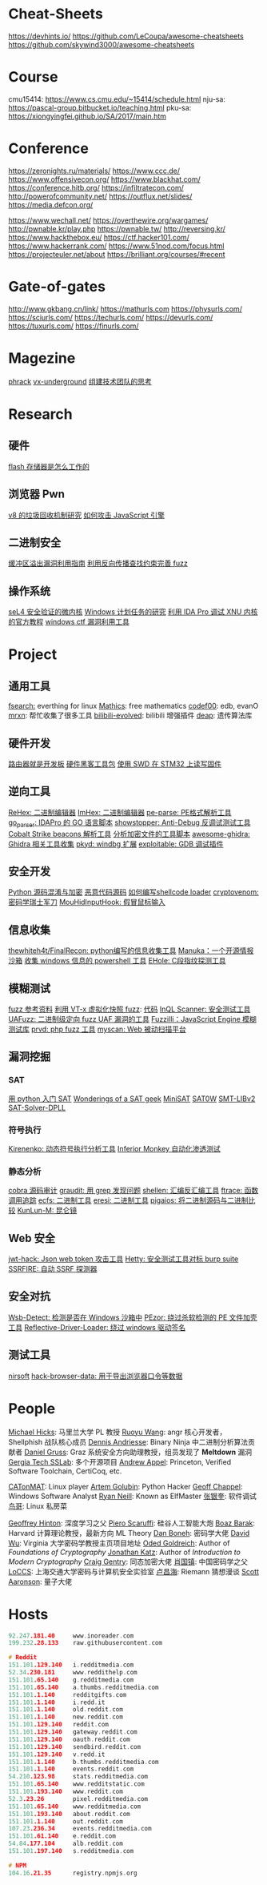 * Cheat-Sheets
https://devhints.io/
https://github.com/LeCoupa/awesome-cheatsheets
https://github.com/skywind3000/awesome-cheatsheets

* Course
cmu15414: https://www.cs.cmu.edu/~15414/schedule.html
nju-sa:   https://pascal-group.bitbucket.io/teaching.html
pku-sa:   https://xiongyingfei.github.io/SA/2017/main.htm

* Conference
https://zeronights.ru/materials/
https://www.ccc.de/
https://www.offensivecon.org/
https://www.blackhat.com/
https://conference.hitb.org/
https://infiltratecon.com/
http://powerofcommunity.net/
https://outflux.net/slides/
https://media.defcon.org/

https://www.wechall.net/
https://overthewire.org/wargames/
http://pwnable.kr/play.php
https://pwnable.tw/
http://reversing.kr/
https://www.hackthebox.eu/
https://ctf.hacker101.com/
https://www.hackerrank.com/
https://www.51nod.com/focus.html
https://projecteuler.net/about
https://brilliant.org/courses/#recent

* Gate-of-gates
http://www.gkbang.cn/link/
https://mathurls.com
https://physurls.com/
https://sciurls.com/
https://techurls.com/
https://devurls.com/
https://tuxurls.com/
https://finurls.com/

* Magezine
[[http://phrack.org/][phrack]]
[[https://vxug.fakedoma.in/][vx-underground]]
[[https://zhuanlan.zhihu.com/p/104573160][组建技术团队的思考]]

* Research
** 硬件
[[https://www.explainthatstuff.com/flashmemory.html][flash 存储器是怎么工作的]]

** 浏览器 Pwn
[[http://www.jayconrod.com/posts/55/a-tour-of-v8-garbage-collection][v8 的垃圾回收机制研究]]
[[http://phrack.org/papers/attacking_javascript_engines.html][如何攻击 JavaScript 引擎]]

** 二进制安全
[[https://github.com/johnjhacking/Buffer-Overflow-Guide][缓冲区溢出漏洞利用指南]]
[[https://mp.weixin.qq.com/s/1q_YCJoyCREtgU3X2_0uqQ][利用反向传播查找约束完善 fuzz]]

** 操作系统
[[https://sel4.systems/][seL4 安全验证的微内核]]
[[https://nasbench.medium.com/a-deep-dive-into-windows-scheduled-tasks-and-the-processes-running-them-218d1eed4cce][Windows 计划任务的研究]]
[[https://www.hex-rays.com/wp-content/static/tutorials/xnu_debugger_primer/xnu_debugger_primer.pdf][利用 IDA Pro 调试 XNU 内核的官方教程]]
[[https://github.com/taviso/ctftool][windows ctf 漏洞利用工具]]

* Project
** 通用工具
[[https://github.com/cboxdoerfer/fsearch][fsearch:]] everthing for linux
[[https://github.com/mathics/Mathics][Mathics]]: free mathematics
[[http://codef00.com/projects][codef00]]: edb, evanO
[[https://mrxn.net/][mrxn]]: 帮忙收集了很多工具
[[https://github.com/the1812/Bilibili-Evolved][bilibili-evolved]]: bilibili 增强插件
[[https://github.com/DEAP/deap][deap]]: 遗传算法库

** 硬件开发
[[https://github.com/aggresss/RFDemo][路由器就是开发板]]
[[https://cybergibbons.com/hardware-hacking/sourcing-a-hardware-hacking-toolkit/][硬件黑客工具包]]
[[https://cybergibbons.com/hardware-hacking/reading-and-writing-firmware-on-an-stm32-using-swd/][使用 SWD 在 STM32 上读写固件]]

** 逆向工具
[[https://github.com/solemnwarning/rehex][ReHex: 二进制编辑器]]
[[https://github.com/WerWolv/ImHex][ImHex: 二进制编辑器]]
[[https://github.com/trailofbits/pe-parse][pe-parse: PE格式解析工具]]
[[https://github.com/0xjiayu/go_parser][go_parser: IDAPro 的 GO 语言脚本]]
[[https://github.com/CheckPointSW/showstopper][showstopper: Anti-Debug 反调试测试工具]]
[[https://blog.didierstevens.com/2020/11/07/1768-k/][Cobalt Strike beacons 解析工具]]
[[https://blog.didierstevens.com/2020/11/18/decrypting-with-translate-py/][分析加密文件的工具脚本]]
[[https://github.com/AllsafeCyberSecurity/awesome-ghidra][awesome-ghidra: Ghidra 相关工具收集]]
[[https://githomelab.ru/][pkyd: windbg 扩展]]
[[https://github.com/jfoote/exploitable][exploitable: GDB 调试插件]]

** 安全开发
[[https://mp.weixin.qq.com/s/LmxdXRjMCOIisQzCISBoGw][Python 源码混淆与加密]]
[[https://github.com/vxunderground/MalwareSourceCode][恶意代码源码]]
[[https://paper.seebug.org/1413/][如何编写shellcode loader]]
[[https://github.com/lockedbyte/cryptovenom][cryptovenom: 密码学瑞士军刀]]
[[https://github.com/changeofpace/MouHidInputHook][MouHidInputHook: 假冒鼠标输入]]

** 信息收集
[[https://github.com/thewhiteh4t/FinalRecon][thewhiteh4t/FinalRecon: python编写的信息收集工具]]
[[https://github.com/spaceraccoon/manuka][Manuka：一个开源情报沙箱]]
[[https://github.com/tobor88/PowerShell-Red-Team][收集 windows 信息的 powershell 工具]]
[[https://github.com/ShiHuang-ESec/EHole][EHole: C段指纹探测工具]]

** 模糊测试
[[https://github.com/secfigo/Awesome-Fuzzing][fuzz 参考资料]]
[[https://blog.talosintelligence.com/2020/08/barbervisor.html][利用 VT-x 虚拟化快照 fuzz]]: [[https://github.com/Cisco-Talos/Barbervisor][代码]]
[[https://blog.doyensec.com//2020/11/19/inql-scanner-v3.html][InQL Scanner: 安全测试工具]]
[[https://www.kitploit.com/2020/11/uafuzz-binary-level-directed-fuzzing.html][UAFuzz: 二进制级定向 fuzz UAF 漏洞的工具]]
[[https://www.darknet.org.uk/2020/10/fuzzilli-javascript-engine-fuzzing-library][Fuzzilli：JavaScript Engine 模糊测试库]]
[[https://github.com/fate0/prvd][prvd: php fuzz 工具]]
[[https://github.com/amcai/myscan][myscan: Web 被动扫描平台]]

** 漏洞挖掘
*** SAT
[[https://sahandsaba.com/understanding-sat-by-implementing-a-simple-sat-solver-in-python.html][用 python 入门 SAT]]
[[https://www.msoos.org/publications/][Wonderings of a SAT geek]]
[[http://minisat.se/][MiniSAT]]
[[https://www-cs-faculty.stanford.edu/~knuth/programs.html][SAT0W]]
[[https://stp.readthedocs.io/en/latest/#smt-libv2-usage][SMT-LIBv2]]
[[https://github.com/sukrutrao/SAT-Solver-DPLL][SAT-Solver-DPLL]]

*** 符号执行
[[https://chengyusong.github.io/fuzzing/2020/11/18/kirenenko.html][Kirenenko: 动态符号执行分析工具]]
[[https://github.com/guardicore/monkey][Inferior Monkey 自动化渗透测试]]

*** 静态分析
[[http://cobra.feei.cn/][cobra 源码审计]]
[[https://packetstormsecurity.com/files/160148/graudit-2.8.tar.gz][graudit: 用 grep 发现问题]]
[[https://github.com/merrychap/shellen][shellen: 汇编反汇编工具]]
[[https://github.com/elfmaster/ftrace][ftrace: 函数调用追踪]]
[[https://github.com/elfmaster/ecfs][ecfs: 二进制工具]]
[[https://github.com/thorkill/eresi][eresi: 二进制工具]]
[[https://github.com/joxeankoret/pigaios][pigaios: 将二进制源码与二进制比较]]
[[https://blog.knownsec.com/2020/11/%E4%BB%8E0%E5%BC%80%E5%A7%8B%E8%81%8A%E8%81%8A%E8%87%AA%E5%8A%A8%E5%8C%96%E9%9D%99%E6%80%81%E4%BB%A3%E7%A0%81%E5%AE%A1%E8%AE%A1%E5%B7%A5%E5%85%B7/][KunLun-M: 昆仑镜]]

** Web 安全
[[https://github.com/hahwul/jwt-hack][jwt-hack: Json web token 攻击工具]]
[[https://github.com/dstotijn/hetty][Hetty: 安全测试工具对标 burp suite]]
[[https://github.com/micha3lb3n/SSRFire][SSRFIRE: 自动 SSRF 探测器]]

** 安全对抗
[[https://www.kitploit.com/2020/11/wsb-detect-tool-to-detect-if-you-are.html][Wsb-Detect: 检测是否在 Windows 沙箱中]]
[[https://securityonline.info/pezor-powerful-tool-for-bypassing-av-solutions/][PEzor: 绕过杀软检测的 PE 文件加壳工具]]
[[https://github.com/Professor-plum/Reflective-Driver-Loader][Reflective-Driver-Loader: 绕过 windows 驱动签名]]

** 测试工具
[[https://www.nirsoft.net/utils/dpapi_data_decryptor.html][nirsoft]]
[[https://github.com/moonD4rk/HackBrowserData][hack-browser-data: 用于导出浏览器口令等数据]]

* People
[[http://www.cs.umd.edu/~mwh/][Michael Hicks]]: 马里兰大学 PL 教授
[[https://ruoyuwang.me/][Ruoyu Wang]]: angr 核心开发者，Shellphish 战队核心成员
[[https://syssec.mistakenot.net/][Dennis Andriesse]]: Binary Ninja 中二进制分析算法贡献者
[[https://gruss.cc/][Daniel Gruss]]: Graz 系统安全方向助理教授，组员发现了 *Meltdown* 漏洞
[[https://gts3.org/][Gergia Tech SSLab]]: 多个开源项目
[[https://www.cs.princeton.edu/~appel/][Andrew Appel]]: Princeton, Verified Software Toolchain, CertiCoq, etc.

[[https://catonmat.net/][CATonMAT]]: Linux player
[[https://rushter.com/blog/][Artem Golubin]]: Python Hacker
[[https://www.geoffchappell.com][Geoff Chappel]]: Windows Software Analyst
[[https://www.bitlackeys.org/][Ryan Neill]]: Known as ElfMaster
[[http://advdbg.org/default.aspx][张银奎]]: 软件调试
[[http://linux.vbird.org/][鸟哥]]: Linux 私房菜

[[https://www.cs.toronto.edu/~hinton/][Geoffrey Hinton]]: 深度学习之父
[[https://www.scaruffi.com/][Piero Scaruffi]]: 硅谷人工智能大炮
[[https://www.boazbarak.org/][Boaz Barak]]: Harvard 计算理论教授，最新方向 ML Theory
[[http://crypto.stanford.edu/~dabo/][Dan Boneh]]: 密码学大佬
[[https://www.cs.virginia.edu/dwu4/projects.html][David Wu]]: Virginia 大学密码学教授主页项目地址
[[http://www.wisdom.weizmann.ac.il/~/oded/][Oded Goldreich]]: Author of /Foundations of Cryptography/
[[http://www.cs.umd.edu/~jkatz/][Jonathan Katz]]: Author of /Introduction to Modern Cryptography/
[[https://crypto.stanford.edu/craig/][Craig Gentry]]: 同态加密大佬
[[https://web.xidian.edu.cn/gzhxiao/][肖国镇]]: 中国密码学之父
[[https://loccs.sjtu.edu.cn/main/publication/][LoCCS]]: 上海交通大学密码与计算机安全实验室
[[https://www.changhai.org/articles/science/mathematics/riemann_hypothesis/][卢昌海]]: Riemann 猜想漫谈
[[https://scottaaronson.com/][Scott Aaronson]]: 量子大佬

* Hosts
#+begin_src c
92.247.181.40     www.inoreader.com
199.232.28.133    raw.githubusercontent.com

# Reddit
151.101.129.140   i.redditmedia.com
52.34.230.181     www.reddithelp.com
151.101.65.140    g.redditmedia.com
151.101.65.140    a.thumbs.redditmedia.com
151.101.1.140     redditgifts.com
151.101.1.140     i.redd.it
151.101.1.140     old.reddit.com
151.101.1.140     new.reddit.com
151.101.129.140   reddit.com
151.101.129.140   gateway.reddit.com
151.101.129.140   oauth.reddit.com
151.101.129.140   sendbird.reddit.com
151.101.129.140   v.redd.it
151.101.1.140     b.thumbs.redditmedia.com
151.101.1.140     events.reddit.com
54.210.123.98     stats.redditmedia.com
151.101.65.140    www.redditstatic.com
151.101.193.140   www.reddit.com
52.3.23.26        pixel.redditmedia.com
151.101.65.140    www.redditmedia.com
151.101.193.140   about.reddit.com
151.101.1.140     out.reddit.com
107.23.236.34     events.redditmedia.com
151.101.61.140    e.reddit.com
54.84.177.104     alb.reddit.com
151.101.197.140   s.redditmedia.com

# NPM
104.16.21.35      registry.npmjs.org
#+end_src
